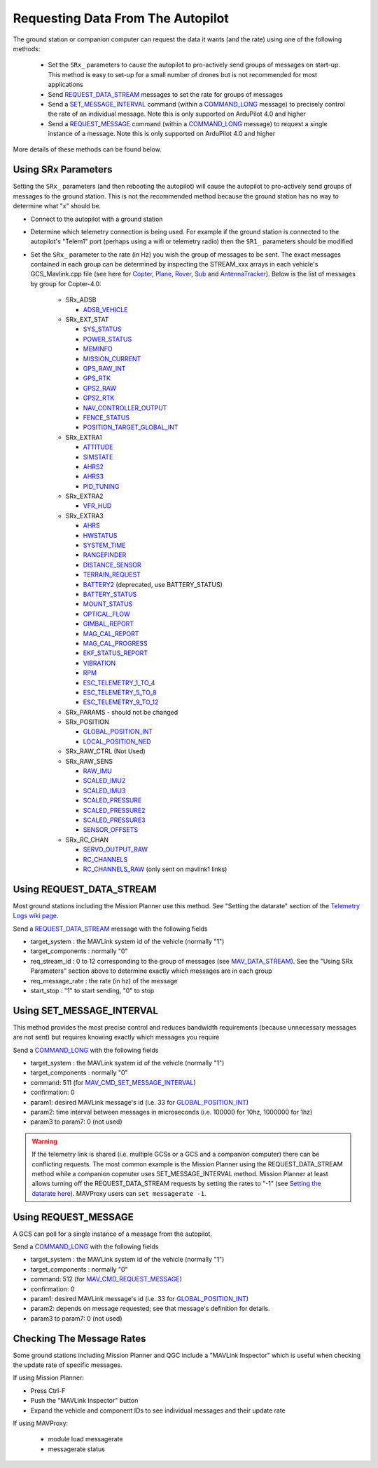 .. _mavlink-requesting-data:

==================================
Requesting Data From The Autopilot
==================================

The ground station or companion computer can request the data it wants (and the rate) using one of the following methods:

   - Set the ``SRx_`` parameters to cause the autopilot to pro-actively send groups of messages on start-up.  This method is easy to set-up for a small number of drones but is not recommended for most applications
   - Send `REQUEST_DATA_STREAM <https://mavlink.io/en/messages/common.html#REQUEST_DATA_STREAM>`__ messages to set the rate for groups of messages
   - Send a `SET_MESSAGE_INTERVAL <https://mavlink.io/en/messages/common.html#MAV_CMD_SET_MESSAGE_INTERVAL>`__ command (within a `COMMAND_LONG <https://mavlink.io/en/messages/common.html#COMMAND_LONG>`__ message) to precisely control the rate of an individual message.  Note this is only supported on ArduPilot 4.0 and higher
   - Send a `REQUEST_MESSAGE <https://mavlink.io/en/messages/common.html#MAV_CMD_REQUEST_MESSAGE>`__ command (within a `COMMAND_LONG <https://mavlink.io/en/messages/common.html#COMMAND_LONG>`__ message) to request a single instance of a message.  Note this is only supported on ArduPilot 4.0 and higher

More details of these methods can be found below.

Using SRx Parameters
--------------------

Setting the ``SRx_`` parameters (and then rebooting the autopilot) will cause the autopilot to pro-actively send groups of messages to the ground station.  This is not the recommended method because the ground station has no way to determine what "x" should be.

- Connect to the autopilot with a ground station
- Determine which telemetry connection is being used.  For example if the ground station is connected to the autopilot's "Telem1" port (perhaps using a wifi or telemetry radio) then the ``SR1_`` parameters should be modified
- Set the ``SRx_`` parameter to the rate (in Hz) you wish the group of messages to be sent.  The exact messages contained in each group can be determined by inspecting the STREAM_xxx arrays in each vehicle's GCS_Mavlink.cpp file (see here for `Copter <https://github.com/ArduPilot/ardupilot/blob/master/ArduCopter/GCS_Mavlink.cpp#L393>`__, `Plane <https://github.com/ArduPilot/ardupilot/blob/master/ArduPlane/GCS_Mavlink.cpp#L547>`__, `Rover <https://github.com/ArduPilot/ardupilot/blob/master/Rover/GCS_Mavlink.cpp#L457>`__, `Sub <https://github.com/ArduPilot/ardupilot/blob/master/ArduSub/GCS_Mavlink.cpp#L318>`__ and `AntennaTracker <https://github.com/ArduPilot/ardupilot/blob/master/AntennaTracker/GCS_Mavlink.cpp#L232>`__).  Below is the list of messages by group for Copter-4.0:

    - SRx_ADSB

      - `ADSB_VEHICLE <https://mavlink.io/en/messages/common.html#ADSB_VEHICLE>`__

    - SRx_EXT_STAT

      - `SYS_STATUS <https://mavlink.io/en/messages/common.html#SYS_STATUS>`__
      - `POWER_STATUS <https://mavlink.io/en/messages/common.html#POWER_STATUS>`__
      - `MEMINFO <https://mavlink.io/en/messages/ardupilotmega.html#MEMINFO>`__
      - `MISSION_CURRENT <https://mavlink.io/en/messages/common.html#MISSION_CURRENT>`__
      - `GPS_RAW_INT <https://mavlink.io/en/messages/common.html#GPS_RAW_INT>`__
      - `GPS_RTK <https://mavlink.io/en/messages/common.html#GPS_RTK>`__
      - `GPS2_RAW <https://mavlink.io/en/messages/common.html#GPS2_RAW>`__
      - `GPS2_RTK <https://mavlink.io/en/messages/common.html#GPS2_RTK>`__
      - `NAV_CONTROLLER_OUTPUT <https://mavlink.io/en/messages/common.html#NAV_CONTROLLER_OUTPUT>`__
      - `FENCE_STATUS <https://mavlink.io/en/messages/common.html#FENCE_STATUS>`__
      - `POSITION_TARGET_GLOBAL_INT <https://mavlink.io/en/messages/common.html#POSITION_TARGET_GLOBAL_INT>`__

    - SRx_EXTRA1

      - `ATTITUDE <https://mavlink.io/en/messages/common.html#ATTITUDE>`__
      - `SIMSTATE <https://mavlink.io/en/messages/common.html#SIMSTATE>`__
      - `AHRS2 <https://mavlink.io/en/messages/common.html#AHRS2>`__
      - `AHRS3 <https://mavlink.io/en/messages/common.html#AHRS3>`__
      - `PID_TUNING <https://mavlink.io/en/messages/common.html#PID_TUNING>`__

    - SRx_EXTRA2

      - `VFR_HUD <https://mavlink.io/en/messages/common.html#VFR_HUD>`__

    - SRx_EXTRA3

      - `AHRS <https://mavlink.io/en/messages/common.html#AHRS>`__
      - `HWSTATUS <https://mavlink.io/en/messages/ardupilotmega.html#HWSTATUS>`__
      - `SYSTEM_TIME <https://mavlink.io/en/messages/common.html#SYSTEM_TIME>`__
      - `RANGEFINDER <https://mavlink.io/en/messages/ardupilotmega.html#RANGEFINDER>`__
      - `DISTANCE_SENSOR <https://mavlink.io/en/messages/common.html#DISTANCE_SENSOR>`__
      - `TERRAIN_REQUEST <https://mavlink.io/en/messages/common.html#TERRAIN>`__
      - `BATTERY2 <https://mavlink.io/en/messages/ardupilotmega.html#BATTERY2>`__ (deprecated, use BATTERY_STATUS)
      - `BATTERY_STATUS <https://mavlink.io/en/messages/common.html#BATTERY_STATUS>`__
      - `MOUNT_STATUS <https://mavlink.io/en/messages/ardupilotmega.html#MOUNT_STATUS>`__
      - `OPTICAL_FLOW <https://mavlink.io/en/messages/common.html#OPTICAL_FLOW>`__
      - `GIMBAL_REPORT <https://mavlink.io/en/messages/ardupilotmega.html#GIMBAL_REPORT>`__
      - `MAG_CAL_REPORT <https://mavlink.io/en/messages/ardupilotmega.html#MAG_CAL_REPORT>`__
      - `MAG_CAL_PROGRESS <https://mavlink.io/en/messages/ardupilotmega.html#MAG_CAL_PROGRESS>`__
      - `EKF_STATUS_REPORT <https://mavlink.io/en/messages/ardupilotmega.html#EKF_STATUS_REPORT>`__
      - `VIBRATION <https://mavlink.io/en/messages/ardupilotmega.html#VIBRATION>`__
      - `RPM <https://mavlink.io/en/messages/ardupilotmega.html#RPM>`__
      - `ESC_TELEMETRY_1_TO_4 <https://mavlink.io/en/messages/ardupilotmega.html#ESC_TELEMETRY_1_TO_4>`__
      - `ESC_TELEMETRY_5_TO_8 <https://mavlink.io/en/messages/ardupilotmega.html#ESC_TELEMETRY_5_TO_8>`__
      - `ESC_TELEMETRY_9_TO_12 <https://mavlink.io/en/messages/ardupilotmega.html#ESC_TELEMETRY_9_TO_12>`__

    - SRx_PARAMS - should not be changed

    - SRx_POSITION

      - `GLOBAL_POSITION_INT <https://mavlink.io/en/messages/common.html#GLOBAL_POSITION_INT>`__
      - `LOCAL_POSITION_NED <https://mavlink.io/en/messages/common.html#LOCAL_POSITION_NED>`__

    - SRx_RAW_CTRL (Not Used)

    - SRx_RAW_SENS

      - `RAW_IMU <https://mavlink.io/en/messages/common.html#RAW_IMU>`__
      - `SCALED_IMU2 <https://mavlink.io/en/messages/common.html#SCALED_IMU2>`__
      - `SCALED_IMU3 <https://mavlink.io/en/messages/common.html#SCALED_IMU3>`__
      - `SCALED_PRESSURE <https://mavlink.io/en/messages/common.html#SCALED_PRESSURE>`__
      - `SCALED_PRESSURE2 <https://mavlink.io/en/messages/common.html#SCALED_PRESSURE2>`__
      - `SCALED_PRESSURE3 <https://mavlink.io/en/messages/common.html#SCALED_PRESSURE3>`__
      - `SENSOR_OFFSETS <https://mavlink.io/en/messages/ardupilotmega.html#SENSOR_OFFSETS>`__

    - SRx_RC_CHAN

      - `SERVO_OUTPUT_RAW <https://mavlink.io/en/messages/common.html#SERVO_OUTPUT_RAW>`__
      - `RC_CHANNELS <https://mavlink.io/en/messages/common.html#RC_CHANNELS>`__
      - `RC_CHANNELS_RAW  <https://mavlink.io/en/messages/common.html#RC_CHANNELS_RAW>`__ (only sent on mavlink1 links)

Using REQUEST_DATA_STREAM
-------------------------

Most ground stations including the Mission Planner use this method.  See "Setting the datarate" section of the `Telemetry Logs wiki page <https://ardupilot.org/copter/docs/common-mission-planner-telemetry-logs.html#setting-the-datarate>`__.

Send a `REQUEST_DATA_STREAM <https://mavlink.io/en/messages/common.html#REQUEST_DATA_STREAM>`__ message with the following fields

- target_system : the MAVLink system id of the vehicle (normally "1")
- target_components : normally "0"
- req_stream_id : 0 to 12 corresponding to the group of messages (see `MAV_DATA_STREAM <https://mavlink.io/en/messages/common.html#MAV_DATA_STREAM>`__).  See the "Using SRx Parameters" section above to determine exactly which messages are in each group
- req_message_rate : the rate (in hz) of the message
- start_stop : "1" to start sending, "0" to stop

Using SET_MESSAGE_INTERVAL
--------------------------

This method provides the most precise control and reduces bandwidth requirements (because unnecessary messages are not sent) but requires knowing exactly which messages you require

Send a `COMMAND_LONG <https://mavlink.io/en/messages/common.html#COMMAND_LONG>`__ with the following fields

- target_system : the MAVLink system id of the vehicle (normally "1")
- target_components : normally "0"
- command: 511 (for `MAV_CMD_SET_MESSAGE_INTERVAL <https://mavlink.io/en/messages/common.html#MAV_CMD_SET_MESSAGE_INTERVAL>`__)
- confirmation: 0
- param1: desired MAVLink message's id (i.e. 33 for `GLOBAL_POSITION_INT <https://mavlink.io/en/messages/common.html#GLOBAL_POSITION_INT>`__)
- param2: time interval between messages in microseconds (i.e. 100000 for 10hz, 1000000 for 1hz)
- param3 to param7: 0 (not used)

.. warning::

   If the telemetry link is shared (i.e. multiple GCSs or a GCS and a companion computer) there can be conflicting requests.  The most common example is the Mission Planner using the REQUEST_DATA_STREAM method while a companion copmuter uses SET_MESSAGE_INTERVAL method.  Mission Planner at least allows turning off the REQUEST_DATA_STREAM requests by setting the rates to "-1" (see `Setting the datarate here <https://ardupilot.org/copter/docs/common-mission-planner-telemetry-logs.html#setting-the-datarate>`__).  MAVProxy users can ``set messagerate -1``.

Using REQUEST_MESSAGE
---------------------

A GCS can poll for a single instance of a message from the autopilot.

Send a `COMMAND_LONG <https://mavlink.io/en/messages/common.html#COMMAND_LONG>`__ with the following fields

- target_system : the MAVLink system id of the vehicle (normally "1")
- target_components : normally "0"
- command: 512 (for `MAV_CMD_REQUEST_MESSAGE <https://mavlink.io/en/messages/common.html#MAV_CMD_REQUEST_MESSAGE>`__)
- confirmation: 0
- param1: desired MAVLink message's id (i.e. 33 for `GLOBAL_POSITION_INT <https://mavlink.io/en/messages/common.html#GLOBAL_POSITION_INT>`__)
- param2: depends on message requested; see that message's definition for details.
- param3 to param7: 0 (not used)

Checking The Message Rates
--------------------------

Some ground stations including Mission Planner and QGC include a "MAVLink Inspector" which is useful when checking the update rate of specific messages.

If using Mission Planner:

- Press Ctrl-F
- Push the "MAVLink Inspector" button
- Expand the vehicle and component IDs to see individual messages and their update rate

.. image:: ../images/mavlink-mp-mavlink-inspector.png
    :target: ../_images/mavlink-mp-mavlink-inspector.png
    :width: 450px

If using MAVProxy:

 - module load messagerate
 - messagerate status
